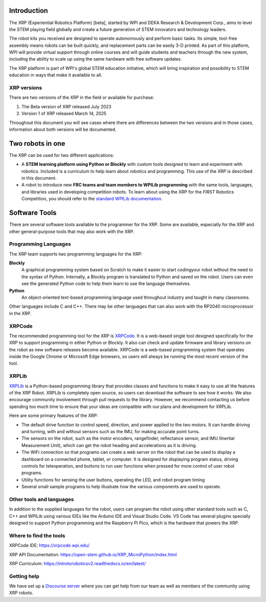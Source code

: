 .. image:: images/XRP.jpg
    :width: 300

Introduction
============

The XRP (Experiential Robotics Platform) [beta], started by WPI and DEKA Research & Development Corp., 
aims to level the STEM playing field globally and create a future generation of STEM innovators 
and technology leaders.

The robot kits you received are designed to operate autonomously and perform 
basic tasks. Its simple, tool-free assembly means robots can be built quickly, 
and replacement parts can be easily 3-D printed. As part of this platform, 
WPI will provide virtual support through online courses and will guide students 
and teachers through the new system, including the ability to scale up using 
the same hardware with free software updates. 

The XRP platform is part of WPI's global STEM education initiative, 
which will bring inspiration and possibility to STEM education in 
ways that make it available to all. 

XRP versions
------------
There are two versions of the XRP in the field or available for purchase:

#. The Beta version of XRP released July 2023
#. Version 1 of XRP released March 14, 2025

Throughout this document you will see cases where there are differences between the two versions
and in those cases, information about both versions will be documented.

Two robots in one
=================
The XRP can be used for two different applications:

* A **STEM learning platform using Python or Blockly** with custom tools designed 
  to learn and experiment with robotics. Included is a curriculum to help learn
  about robotics and programming. This use of the XRP is described in this document.
* A robot to introduce new **FRC teams and team members to WPILib programming** with
  the same tools, languages, and libraries used in developing competition robots.
  To learn about using the XRP for the *FIRST* Robotics Competition, you should refer
  to the `standard WPILib documentation <https://docs.wpilib.org/en/latest/docs/xrp-robot/index.html>`_.

Software Tools
==============

There are several software tools available to the programmer for the XRP. Some are available, 
especially for the XRP and other general-purpose tools that may also work with the XRP.

Programming Languages
---------------------

The XRP team supports two programming languages for the XRP:

**Blockly**
    A graphical programming system based on Scratch to make
    it easier to start codingyour robot without the need to
    the syntax of Python. Internally, a Blockly program is
    translated to Python and saved on the robot. Users can
    even see the generated Python code to help them learn to
    use the language themselves.


**Python**
    An object-oriented text-based programming language used throughout
    industry and taught in many classrooms.

Other languages include C and C++. There may be other languages that can also work 
with the RP2040 microprocessor in the XRP.

XRPCode
-------


The recommended programming tool for the XRP is `XRPCode <https://xrpcode.wpi.edu>`_. It is a web-based single tool
designed specifically for the XRP to support programming in either Python or Blockly.
It also can check and update firmware and library versions on the robot as new 
software releases become available. XRPCode is a web-based programming system that 
operates inside the Google Chrome or Microsoft Edge browsers, so users will always be running the most 
recent version of the tool. 

.. image:: images/Picture1.png
    :width: 300

.. image:: images/XRPCodeImage.png
    :width: 300

XRPLib
------
`XRPLib <https://open-stem.github.io/XRP_MicroPython/index.html>`_ is a Python-based programming library that provides classes and functions to make
it easy to use all the features of the XRP Robot. XRPLib is completely open source, 
so users can download the software to see how it works. We also encourage community 
involvement through pull requests to the library. However, we recommend contacting us 
before spending too much time to ensure that your ideas are compatible with our plans 
and development for XRPLib. 

Here are some primary features of the XRP:

•	The default drive function to control speed, direction, and power applied to the two motors. It can handle driving and turning, with and without sensors such as the IMU, for making accurate point turns.

•	The sensors on the robot, such as the motor encoders, rangefinder, reflectance sensor, and IMU (Inertial Measurement Unit), which can get the robot heading and accelerations as it is driving.

•	The WiFi connection so that programs can create a web server on the robot that can be used to display a dashboard on a connected phone, tablet, or computer. It is designed for displaying program status, driving controls for teleoperation, and buttons to run user functions when pressed for more control of user robot programs.

•	Utility functions for sensing the user buttons, operating the LED, and robot program timing

•	Several small sample programs to help illustrate how the various components are used to operate.

.. image:: images/Picture3.png
    :width: 300

Other tools and languages
-------------------------

In addition to the supplied languages for the robot, users can program the robot using 
other standard tools such as C, C++ and WPILib using various IDEs like the Arduino IDE and Visual Studio Code. 
VS Code has several plugins specially designed to support Python programming and the 
Raspberry Pi Pico, which is the hardware that powers the XRP.

Where to find the tools
-----------------------

XRPCode IDE: 
https://xrpcode.wpi.edu/

XRP API Documentation:
https://open-stem.github.io/XRP_MicroPython/index.html

XRP Curriculum:
https://introtoroboticsv2.readthedocs.io/en/latest/


Getting help
------------
We have set up a `Discourse server <https://https://xrp.discourse.group>`_
where you can get help from our team as well as members
of the community using XRP robots.  



